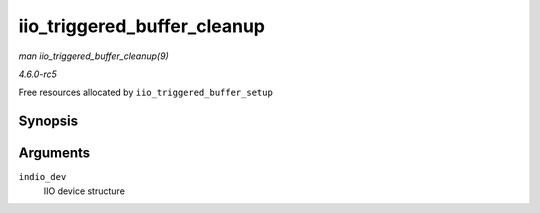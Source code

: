 .. -*- coding: utf-8; mode: rst -*-

.. _API-iio-triggered-buffer-cleanup:

============================
iio_triggered_buffer_cleanup
============================

*man iio_triggered_buffer_cleanup(9)*

*4.6.0-rc5*

Free resources allocated by ``iio_triggered_buffer_setup``


Synopsis
========

.. c:function:: void iio_triggered_buffer_cleanup( struct iio_dev * indio_dev )

Arguments
=========

``indio_dev``
    IIO device structure


.. ------------------------------------------------------------------------------
.. This file was automatically converted from DocBook-XML with the dbxml
.. library (https://github.com/return42/sphkerneldoc). The origin XML comes
.. from the linux kernel, refer to:
..
.. * https://github.com/torvalds/linux/tree/master/Documentation/DocBook
.. ------------------------------------------------------------------------------
